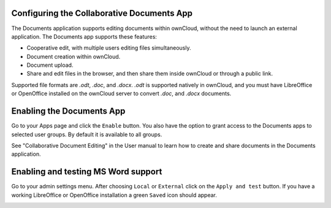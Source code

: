 Configuring the Collaborative Documents App
===========================================

The Documents application supports editing documents within ownCloud, without the 
need to launch an external application. The Documents app supports these 
features:

* Cooperative edit, with multiple users editing files simultaneously. 
* Document creation within ownCloud.
* Document upload.
* Share and edit files in the browser, and then share them inside ownCloud or 
  through a public link.

Supported file formats are `.odt`, `.doc`, and `.docx`. `.odt` is supported 
natively in ownCloud, and you must have LibreOffice or OpenOffice installed on 
the ownCloud server to convert `.doc`, and `.docx` documents.
  
Enabling the Documents App
==========================

Go to your Apps page and click the ``Enable`` button. You also have the option 
to grant access to the Documents apps to selected user groups. By default it is 
available to all groups.

.. image:: ../images/documents_app_enable.png

See "Collaborative Document Editing" in the User manual to learn how to create 
and share documents in the Documents application.

Enabling and testing MS Word support
====================================

Go to your admin settings menu. After choosing ``Local`` or ``External`` click
on the ``Apply and test`` button. If you have a working LibreOffice or OpenOffice
installation a green ``Saved`` icon should appear.

.. image:: ../images/documents_apply_test.png
